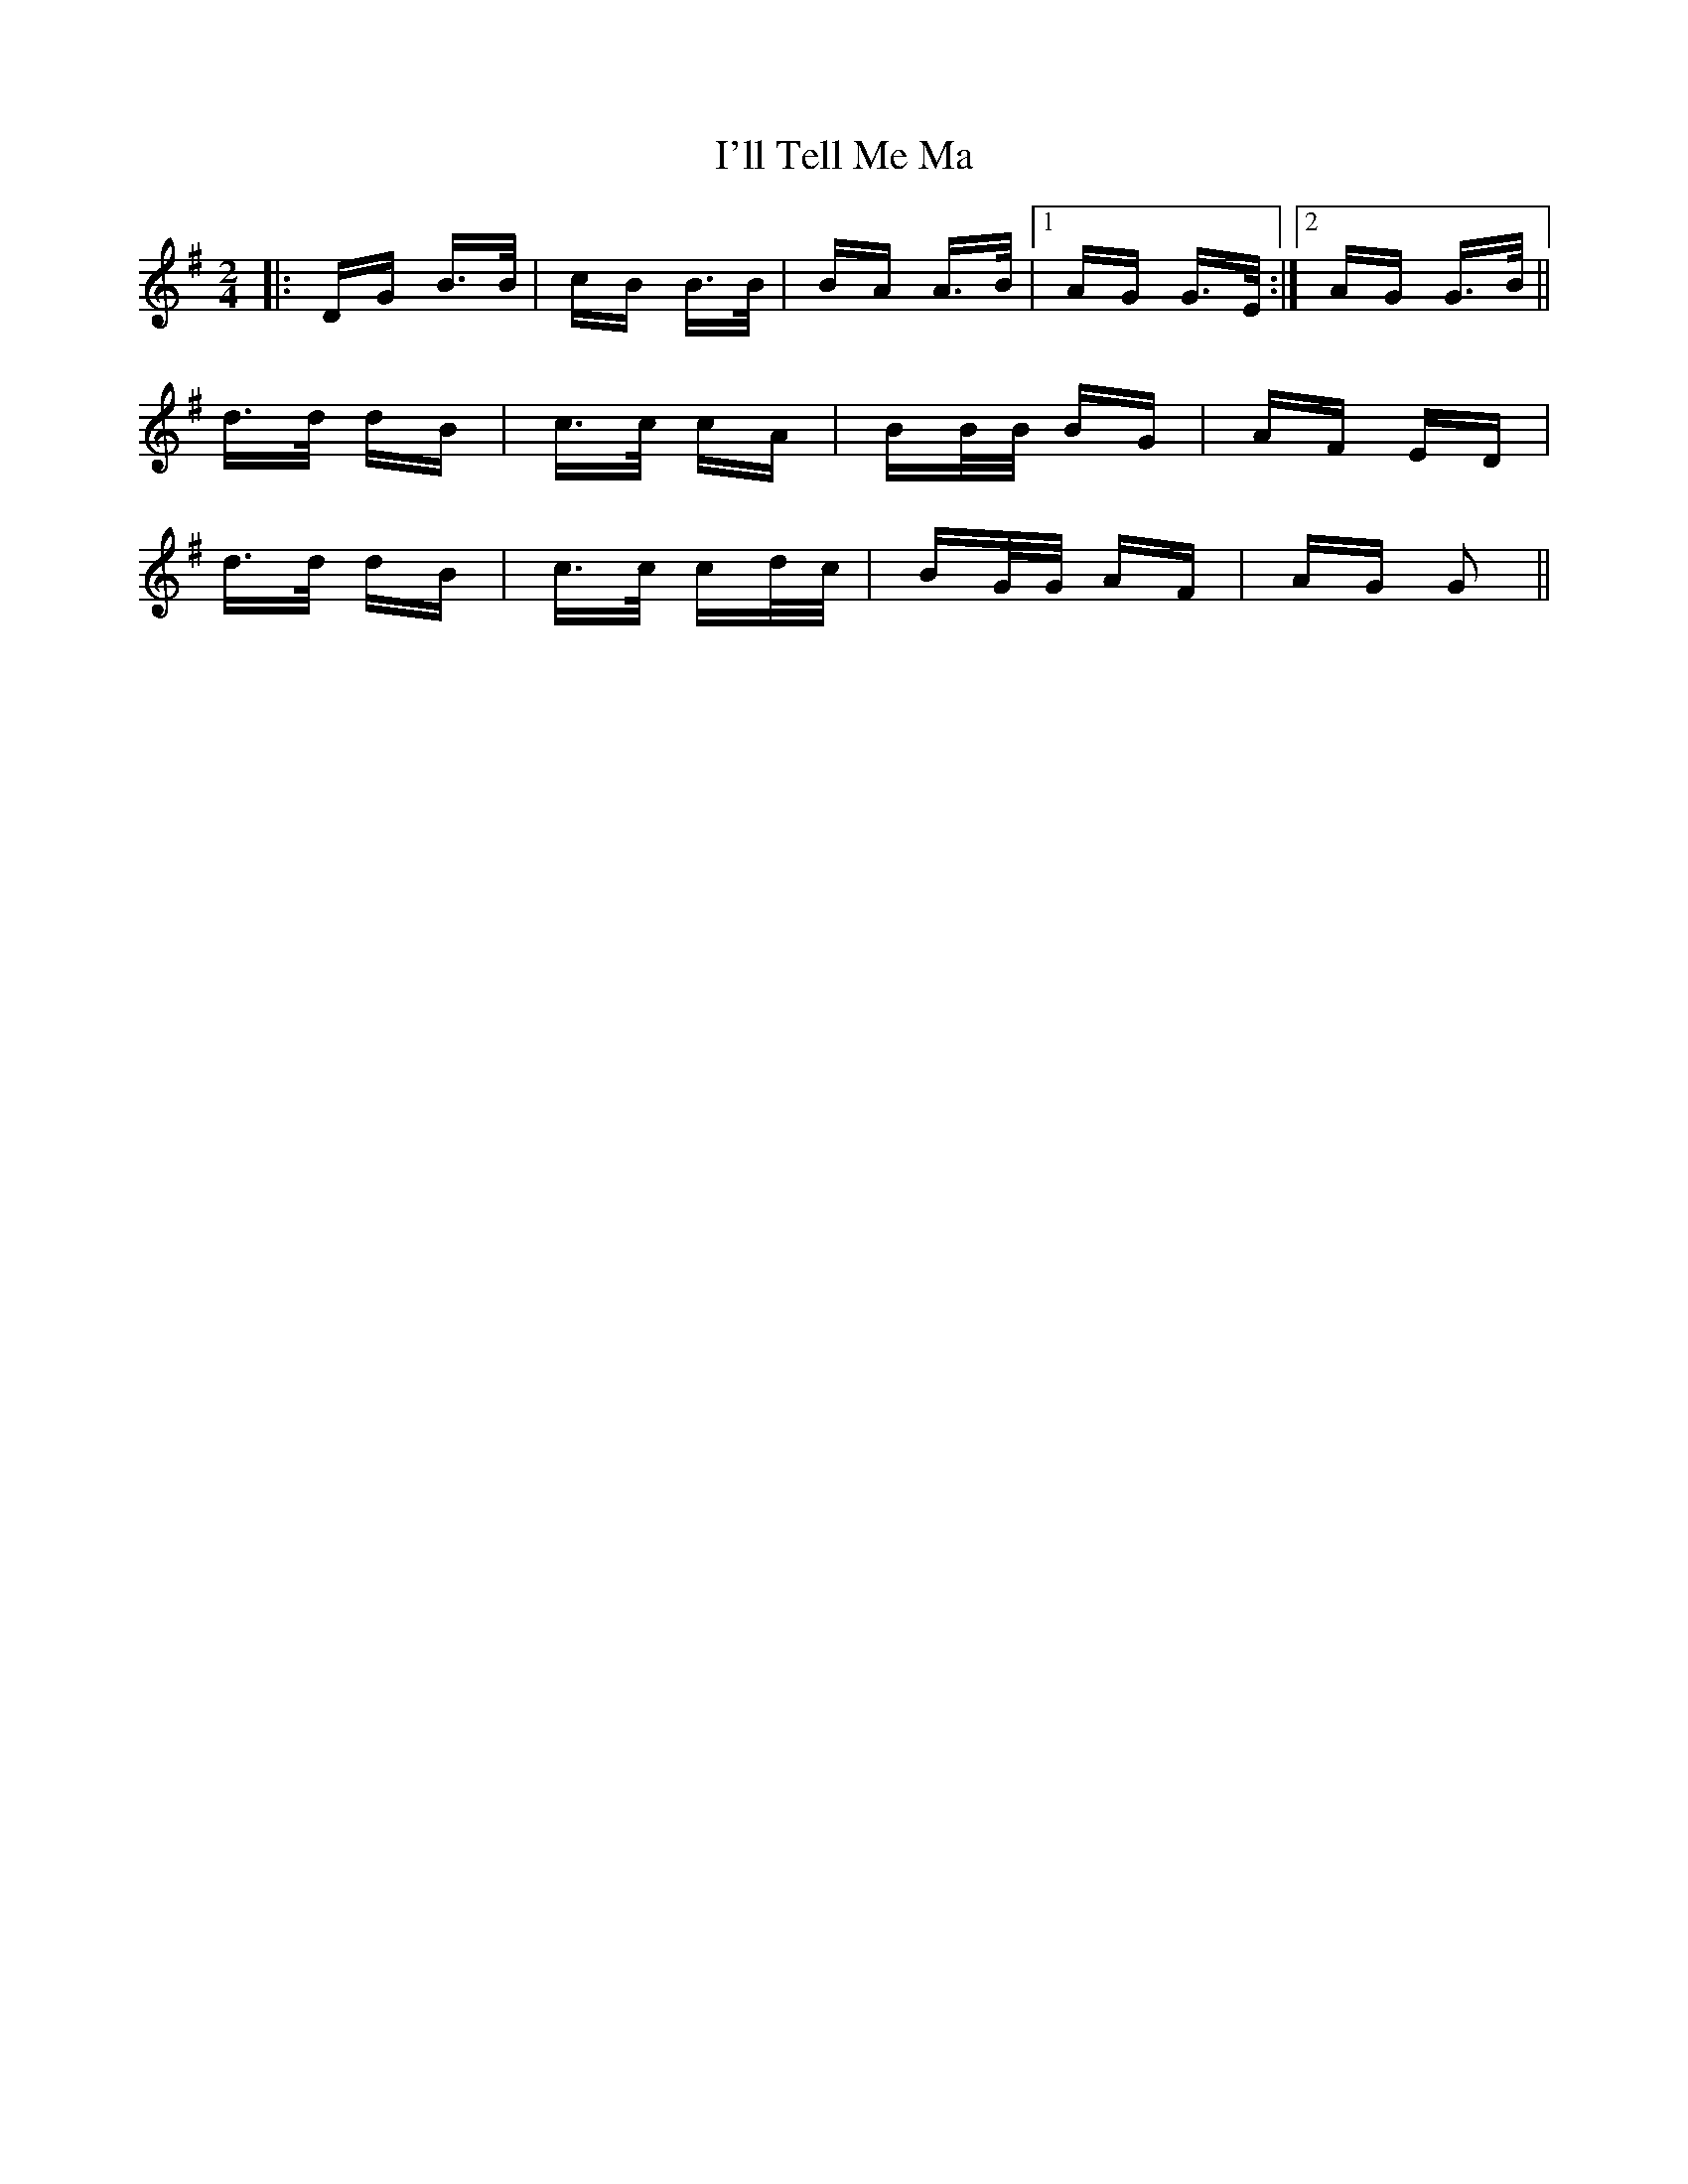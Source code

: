 X: 18677
T: I'll Tell Me Ma
R: polka
M: 2/4
K: Adorian
|:DG B>B|cB B>B|BA A>B|1 AG G>E:|2 AG G>B||
d>d dB|c>c cA|BB/B/ BG|AF ED|
d>d dB|c>c cd/c/|BG/G/ AF|AG G2||

